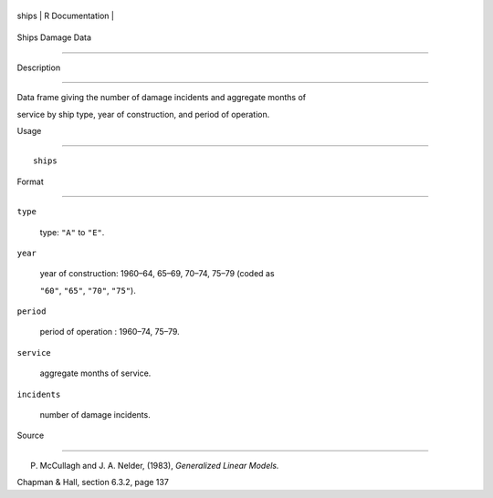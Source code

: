+---------+-------------------+
| ships   | R Documentation   |
+---------+-------------------+

Ships Damage Data
-----------------

Description
~~~~~~~~~~~

Data frame giving the number of damage incidents and aggregate months of
service by ship type, year of construction, and period of operation.

Usage
~~~~~

::

    ships

Format
~~~~~~

``type``
    type: ``"A"`` to ``"E"``.

``year``
    year of construction: 1960–64, 65–69, 70–74, 75–79 (coded as
    ``"60"``, ``"65"``, ``"70"``, ``"75"``).

``period``
    period of operation : 1960–74, 75–79.

``service``
    aggregate months of service.

``incidents``
    number of damage incidents.

Source
~~~~~~

P. McCullagh and J. A. Nelder, (1983), *Generalized Linear Models.*
Chapman & Hall, section 6.3.2, page 137
